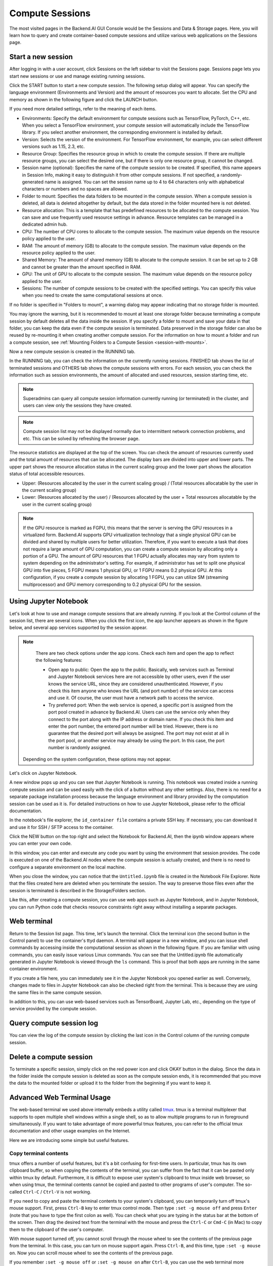 ================
Compute Sessions
================

The most visited pages in the Backend.AI GUI Console would be the Sessions and
Data & Storage pages. Here, you will learn how to query and
create container-based compute sessions and utilize various web applications on
the Sessions page.

Start a new session
-------------------

After logging in with a user account, click Sessions on the left sidebar to visit the Sessions page. 
Sessions page lets you start new sessions or use and manage existing running sessions. 

.. image:: sessions_page.png

Click the START button to start a new compute session. The following setup
dialog will appear. You can specify the language environment (Environments and
Version) and the amount of resources you want to allocate. Set the CPU and memory as shown in
the following figure and click the LAUNCH button.

.. image:: session_launch_dialog.png
   :width: 350
   :align: center

If you need more detailed settings, refer to the meaning of each items.

* Environments: Specify the default environment for compute sessions such as
  TensorFlow, PyTorch, C++, etc. When you select a TensorFlow environment,
  your compute session will automatically include the TensorFlow library.
  If you select another environment, the corresponding environment is installed
  by default.
* Version: Selects the version of the environment. For TensorFlow
  environment, for example, you can select different versions such as 1.15, 2.3, etc.
* Resource Group: Specifies the resource group in which to create the compute
  session. If there are multiple resource groups, you can select the desired
  one, but if there is only one resource group, it cannot be changed.
* Session name (optional): Specifies the name of the compute session to be
  created. If specified, this name appears in Session Info, making it easy to
  distinguish it from other compute sessions. If not specified, a
  randomly-generated name is assigned. You can set the session name up to 4 to
  64 characters only with alphabetical characters or numbers and no spaces
  are allowed.
* Folder to mount: Specifies the data folders to be mounted in the compute
  session. When a compute session is deleted, all data is deleted
  altogether by default, but the data stored in the folder mounted here is not deleted.
* Resource allocation: This is a template that has predefined resources to be
  allocated to the compute session. You can save and use frequently used
  resource settings in advance. Resource templates can be managed in a dedicated
  admin hub.
* CPU: The number of CPU cores to allocate to the compute session. The maximum
  value depends on the resource policy applied to the user.
* RAM: The amount of memory (GB) to allocate to the compute session. The
  maximum value depends on the resource policy applied to the user.
* Shared Memory: The amount of shared memory (GB) to allocate to the
  compute session. It can be set up to 2 GB and cannot be greater than the
  amount specified in RAM.
* GPU: The unit of GPU to allocate to the compute session. The maximum value
  depends on the resource policy applied to the user.
* Sessions: The number of compute sessions to be created with the specified
  settings. You can specify this value when you need to create the same computational
  sessions at once.

If no folder is specified in "Folders to mount", a warning dialog may
appear indicating that no storage folder is mounted. 

.. image:: no_vfolder_notification_dialog.png
   :width: 350
   :align: center
   :alt: Notification dialog when no storage folder is mounted to the session

You may ignore the warning, but it is recommended to mount 
at least one storage folder because terminating a compute session by
default deletes all the data inside the session. If you specify a folder to mount
and save your data in that folder, you can keep the data even if the compute
session is terminated. Data preserved in the storage folder can also be reused
by re-mounting it when creating another compute session. For the information on how
to mount a folder and run a compute session, see
:ref:`Mounting Folders to a Compute Session <session-with-mounts>`.

Now a new compute session is created in the RUNNING tab. 

.. image:: session_created.png

In the RUNNING tab, you can check the information on the currently running
sessions. FINISHED tab shows the list of terminated sessions and OTHERS tab shows the compute sessions with errors. 
For each session, you can check the information such as session environments, the amount of allocated
and used resources, session starting time, etc.

.. note::
   Superadmins can query all compute session information currently running (or
   terminated) in the cluster, and users can view only the sessions they have
   created.

.. note::
   Compute session list may not be displayed normally due to intermittent
   network connection problems, and etc. This can be solved by refreshing the
   browser page.

.. image:: resource_stat_and_session_list.png

The resource statistics are displayed at the top of the screen. You can check the
amount of resources currently used and the total amount of resources
that can be allocated. The display bars are divided into upper and
lower parts. The upper part shows the resource allocation status in the current
scaling group and the lower part shows the allocation status of total
accessible resources.

* Upper: (Resources allocated by the user in the current scaling group) /
  (Total resources allocatable by the user in the current scaling group)

* Lower: (Resources allocated by the user) / (Resources allocated by the user +
  Total resources allocatable by the user in the current scaling group)

.. note::
   If the GPU resource is marked as FGPU, this means that the server is serving
   the GPU resources in a virtualized form. Backend.AI supports GPU
   virtualization technology that a single physical GPU can be divided and
   shared by multiple users for better utilization. Therefore, if you want to
   execute a task that does not require a large amount of GPU computation, you
   can create a compute session by allocating only a portion of a GPU. The
   amount of GPU resources that 1 FGPU actually allocates may vary from system
   to system depending on the administrator's setting. For example, if
   administrator has set to split one physical GPU into five pieces, 5 FGPU
   means 1 physical GPU, or 1 FGPU means 0.2 physical GPU. At this
   configuration, if you create a compute session by allocating 1 FGPU, you can
   utilize SM (streaming multiprocessor) and GPU memory corresponding to 0.2
   physical GPU for the session.
   

Using Jupyter Notebook
----------------------

Let's look at how to use and manage compute sessions that are already running.
If you look at the Control column of the session list, there are several icons.
When you click the first icon, the app launcher appears as shown in the figure
below, and several app services supported by the session appear.

.. image:: app_launch_dialog.png
   :width: 400
   :align: center

.. note::
   There are two check options under the app icons. Check each item and open the
   app to reflect the following features:

   * Open app to public: Open the app to the public. Basically, web services
     such as Terminal and Jupyter Notebook services here are not accessible by
     other users, even if the user knows the service URL, since they are
     considered unauthenticated. However, if you check this item anyone who
     knows the URL (and port number) of the service can access and use it. Of
     course, the user must have a network path to access the service.
   * Try preferred port: When the web service is opened, a specific port is
     assigned from the port pool created in advance by Backend.AI. Users can use
     the service only when they connect to the port along with the IP address or
     domain name. If you check this item and enter the port number, the entered
     port number will be tried. However, there is no guarantee that the desired
     port will always be assigned. The port may not exist at all in the port
     pool, or another service may already be using the port. In this case, the
     port number is randomly assigned.

  Depending on the system configuration, these options may not appear.

Let's click on Jupyter Notebook.

.. image:: jupyter_app.png

A new window pops up and you can see that Jupyter Notebook is running. This
notebook was created inside a running compute session and can be used easily
with the click of a button without any other settings. Also, there is no need
for a separate package installation process because the language environment and
library provided by the computation session can be used as it is. For detailed
instructions on how to use Jupyter Notebook, please refer to the official
documentation.

In the notebook's file explorer, the ``id_container file`` contains a private
SSH key. If necessary, you can download it and use it for SSH / SFTP access to
the container.

Click the NEW button on the top right and select the Notebook for Backend.AI,
then the ipynb window appears where you can enter your own code.

.. image:: backendai_notebook_menu.png
   :width: 400
   :align: center

In this window, you can enter and execute any code you want by using the
environment that session provides. The code is executed on one of the
Backend.AI nodes where the compute session is actually created, and there is no
need to configure a separate environment on the local machine.

.. image:: notebook_code_execution.png

When you close the window, you can notice that the ``Untitled.ipynb`` file is
created in the Notebook File Explorer. Note that the files created here are
deleted when you terminate the session. The way to preserve those files even
after the session is terminated is described in the Storage/Folders section.

.. image:: untitled_ipynb_created.png

Like this, after creating a compute session, you can use web apps such as
Jupyter Notebook, and in Jupyter Notebook, you can run Python code that checks
resource constraints right away without installing a separate packages.


Web terminal
------------

Return to the Session list page. This time, let's launch the terminal. Click the
terminal icon (the second button in the Control panel) to use the container's ttyd daemon. A terminal
will appear in a new window, and you can issue shell commands by accessing
inside the computational session as shown in the following figure. If you are
familiar with using commands, you can easily issue various Linux commands. You
can see that the Untitled.ipynb file automatically generated in Jupyter Notebook
is viewed through the ``ls`` command. This is proof that both apps are running
in the same container environment.

.. image:: session_terminal.png
   :width: 500
   :align: center

If you create a file here, you can immediately see it in the Jupyter Notebook
you opened earlier as well. Conversely, changes made to files in Jupyter
Notebook can also be checked right from the terminal. This is because they are
using the same files in the same compute session.

In addition to this, you can use web-based services such as TensorBoard, Jupyter
Lab, etc., depending on the type of service provided by the compute session.


Query compute session log
-------------------------

You can view the log of the compute session by clicking the last icon in the
Control column of the running compute session.

.. image:: session_log.png
   :width: 500
   :align: center


Delete a compute session
------------------------

To terminate a specific session, simply click on the red power icon and click
OKAY button in the dialog. Since the data in the folder inside the compute
session is deleted as soon as the compute session ends, it is recommended that
you move the data to the mounted folder or upload it to the folder from the
beginning if you want to keep it.

.. image:: session_destroy_dialog.png
   :width: 400
   :align: center


Advanced Web Terminal Usage
---------------------------

The web-based terminal we used above internally embeds a utility called
`tmux <https://github.com/tmux/tmux/wiki>`_. tmux is a terminal multiplexer that
supports to open multiple shell windows within a single shell, so as to allow
multiple programs to run in foreground simultaneously. If you want to take
advantage of more powerful tmux features, you can refer to the official tmux
documentation and other usage examples on the Internet.

Here we are introducing some simple but useful features.

Copy terminal contents
~~~~~~~~~~~~~~~~~~~~~~

tmux offers a number of useful features, but it's a bit confusing for first-time
users. In particular, tmux has its own clipboard buffer, so when copying the
contents of the terminal, you can suffer from the fact that it can be pasted
only within tmux by default. Furthermore, it is difficult to expose user
system's clipboard to tmux inside web browser, so when using tmux, the terminal
contents cannot be copied and pasted to other programs of user's computer. The
so-called ``Ctrl-C`` / ``Ctrl-V`` is not working.

If you need to copy and paste the terminal contents to your system's clipboard,
you can temporarily turn off tmux's mouse support. First, press ``Ctrl-B`` key
to enter tmux control mode. Then type ``:set -g mouse off`` and press ``Enter``
(note that you have to type the first colon as well). You can check what you are
typing in the status bar at the bottom of the screen. Then drag the desired text
from the terminal with the mouse and press the ``Ctrl-C`` or ``Cmd-C`` (in Mac)
to copy them to the clipboard of the user's computer.

With mouse support turned off, you cannot scroll through the mouse wheel to see
the contents of the previous page from the terminal. In this case, you can turn
on mouse support again. Press ``Ctrl-B``, and this time, type ``:set -g mouse
on``. Now you can scroll mouse wheel to see the contents of the previous page.

If you remember ``:set -g mouse off`` or ``:set -g mouse on`` after ``Ctrl-B``,
you can use the web terminal more conveniently.

.. note::
   ``Ctrl-B`` is tmux's default control mode key. If you set another control key
   by modifying ``.tmux.conf`` in user home directory, you should press the set
   key combination instead of ``Ctrl-B``.

Checking the terminal history using keyboard
~~~~~~~~~~~~~~~~~~~~~~~~~~~~~~~~~~~~~~~~~~~~

There is also a way to copy the terminal contents and check the previous
contents of the terminal simultaneously. It is to check the previous contents
using the keyboard. Again, click ``Ctrl-B`` first, and then press the ``Page
Up`` and/or ``Page Down`` keys. You can see that you navigate through the
terminal's history with just keyboard. To exit search mode, just press the ``q``
key. With this method, you can check the contents of the terminal history even
when the mouse support is turned off to allow copy and paste.

Spawn multiple shells
~~~~~~~~~~~~~~~~~~~~~

The main advantage of tmux is that you can launch and use multiple shells in one
terminal window. Since seeing is believing, let's press the ``Ctrl-B`` key and
then the ``c``. You can see that the contents of the existing window disappeared
and a new shell environment appeared. Then, did the previous window terminated?
It's not like that. Let's press ``Ctrl-B`` and then ``w``. You can now see the
list of shells currently open on tmux like following image. Here, the shell
starting with ``0:`` is the shell environment you first saw, and the shell
starting with ``1:`` is the one you just created. You can move between shells
using the up/down keys. Place the cursor on the shell ``0:`` and press the Enter
key to select it.

.. image:: tmux_multi_session_pane.png
   :alt: tmux's multiple session management

You can see the shell environment you saw first appears. In this way, you can
use multiple shell environments within a web terminal. To exit or terminate the
current shell, just enter ``exit`` command or press ``Ctrl-B x`` key and then
type ``y``.

In summary:

- ``Ctrl-B c``: create a new tmux shell
- ``Ctrl-B w``: query current tmux shells and move around among them
- ``exit`` or ``Ctrl-B x``: terminate the current shell

Combining the above commands allows you to perform various tasks simultaneously
on multiple shells.

